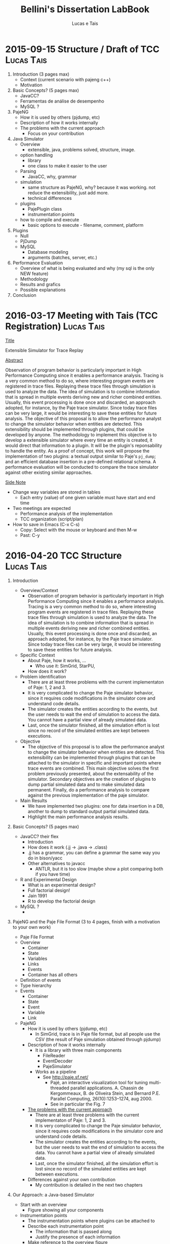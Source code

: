 #+TITLE: Bellini's Dissertation LabBook
#+AUTHOR: Lucas e Tais
#+LATEX_HEADER: \usepackage[margin=2cm,a4paper]{geometry}
#+STARTUP: overview indent
#+TAGS: Lucas(L) Tais(T) noexport(n) deprecated(d)
#+EXPORT_SELECT_TAGS: export
#+EXPORT_EXCLUDE_TAGS: noexport
#+SEQ_TODO: TODO(t!) STARTED(s!) WAITING(w!) | DONE(d!) CANCELLED(c!) DEFERRED(f!)

* 2015-09-15 Structure / Draft of TCC                            :Lucas:Tais:

1. Introduction (3 pages max)
   + Context (current scenario with pajeng c++)
   + Motivation
2. Basic Concepts? (5 pages max)
   + JavaCC?
   + Ferramentas de análise de desempenho
   + MySQL ? 
3. PajeNG
   + How it is used by others (pjdump, etc)
   + Description of how it works internally
   + The problems with the current approach
     + Focus on your contribution
4. Java Simulator
   + Overview
     - extensible, java, problems solved, structure, image.
   + option handling
     - library 
     - one class to make it easier to the user
   + Parsing 
     - JavaCC, why, grammar
   + simulation
     - same structure as PajeNG, why? because it was working. not
       reduce the extensibility, just add more. 
     - technical differences
   + plugins
     - PajePlugin class
     - instrumentation points
   + how to compile and execute
     - basic options to execute - filename, comment, platform
5. Plugins
  + Null
  + PjDump
  + MySQL
    + Database modeling
    + arguments (batches, server, etc.)
6. Performance Evaluation
  + Overview of what is being evaluated and why (my sql is the only NEW feature)
  + Methodology
  + Results and grafics
  + Possible explanations
7. Conclusion

* 2016-03-17 Meeting with Tais (TCC Registration)                :Lucas:Tais:

_Title_

Extensible Simulator for Trace Replay

_Abstract_

Observation of program behavior is particularly important in High
Performance Computing since it enables a performance analysis. Tracing
is a very common method to do so, where interesting program events are
registered in trace files. Replaying these trace files through
simulation is used to analyze the data. The idea of simulation is to
combine information that is spread in multiple events deriving new and
richer combined entities. Usually, this event processing is done once
and discarded, an approach adopted, for instance, by the Paje trace
simulator. Since today trace files can be very large, it would be
interesting to save these entities for future analysis. The objective
of this proposal is to allow the performance analyst to change the
simulator behavior when entities are detected. This extensibility
should be implemented through plugins, that could be developed by
anyone. The methodology to implement this objective is to develop a
extensible simulator where every time an entity is created, it would
direct that information to a plugin. It will be the plugin's
reponsability to handle the entity. As a proof of concept, this work
will propose the implementation of two plugins: a textual output
similar to Paje's =pj_dump=; and an efficient database insertion in a
pre-defined relational schema. A performance evaluation will be
conducted to compare the trace simulator against other existing
similar approaches.

_Side Note_
- Change way variables are stored in tables
  - Each entry (value) of one given variable must have start and end time
- Two meetings are expected
  - Performance analysis of the implementation
  - TCC organization (script/plan)
- How to save in Emacs (C-x C-s)
  - Copy: Select with the mouse or keyboard and then M-w
  - Past: C-y


* 2016-04-20 TCC Structure                                       :Lucas:Tais:

1. Introduction
   - Overview/Context
     - Observation of program behavior is particularly important in
       High Performance Computing since it enables a performance
       analysis. Tracing is a very common method to do so, where
       interesting program events are registered in trace
       files. Replaying these trace files through simulation is used
       to analyze the data. The idea of simulation is to combine
       information that is spread in multiple events deriving new and
       richer combined entities. Usually, this event processing is
       done once and discarded, an approach adopted, for instance, by
       the Paje trace simulator. Since today trace files can be very
       large, it would be interesting to save these entities for
       future analysis.
   - Specific Context
     - About Paje, how it works, ...
       - Who use it: SimGrid, StarPU, 
     - How does it work?
   - Problem identification
     - There are at least three problems with the current
       implementaton of Paje: 1, 2 and 3.
     - It is very complicated to change the Paje simulator behavior,
       since it requires code modifications in the simulator core and
       understand code details.
     - The simulator creates the entities according to the events, but
       the user needs to wait the end of simulation to access the
       data. You cannot have a partial view of already simulated data.
     - Last, once the simulator finished, all the simulation effort is
       lost since no record of the simulated entities are kept between
       executions.
   - Objective
     - The objective of this proposal is to allow the performance
       analyst to change the simulator behavior when entities are
       detected. This extensibility can be implemented through plugins
       that can be attached to the simulator in specific and important
       points where trace events are combined. This main objective
       solves the first problem previously presented, about the
       extensability of the simulator. Secondary objectives are the
       creation of plugins to dump partial simulated data and to make
       simulated data permanent. Finally, do a performance analysis to
       compare against the previous implementation of the paje simulator.
   - Main Results
     - We have implemented two plugins: one for data insertion in a
       DB, another to dump to standard output partial simulated data.
     - Highlight the main performance analysis results.
2. Basic Concepts? (5 pages max)
   + JavaCC? their flex
     - Introduction
     - How does it work (.jj -> .java -> .class)
     - .jj has a grammar, you can define a grammar the same way you do
       in bison/yacc
     - Other alternatives to javacc
       - ANTLR, but it is too slow (maybe show a plot comparing both
         if you have time)
   + R and Experimental Design
     - What is an experimental design?
     - Full factorial design!
     - Jain 1991
     - R to develop the factorial design
   + MySQL ?
     - 
3. PajeNG and the Paje File Format (3 to 4 pages, finish with a motivation to your own work)
   - Paje File Format
   - Overview
     - Container
     - State
     - Variables
     - Links
     - Events
     - Container has all others
   - Definition of events
   - Type hierarchy 
   - Events
     - Container
     - State
     - Event
     - Variable
     - Link 
   - PajeNG
     + How it is used by others (pjdump, etc)
       - In SimGrid, trace is in Paje file format, but all people use
         the CSV (the result of Paje simulation obtained through
         pjdump)
     + Description of how it works internally
       - It is a library with three main components
         - FileReader
         - EventDecoder
         - PajeSimulator
       - Works as a pipeline
         - See http://paje.sf.net/
           - Pajé, an interactive visualization tool for tuning multi-threaded parallel applications.
             A. Chassin de Kergommeaux, B. de Oliveira Stein, and Bernard P.E.
             Parallel Computing, 26(10):1253–1274, aug 2000.
           - See in particular the Fig. 7

     + _The problems with the current approach_
       - There are at least three problems with the current
         implementaton of Paje: 1, 2 and 3.
       - It is very complicated to change the Paje simulator behavior,
         since it requires code modifications in the simulator core and
         understand code details.
       - The simulator creates the entities according to the events, but
         the user needs to wait the end of simulation to access the
         data. You cannot have a partial view of already simulated data.
       - Last, once the simulator finished, all the simulation effort is
         lost since no record of the simulated entities are kept between
         executions.
     + Differences against your own contribution
       - My contribution is detailed in the next two chapters
4. Our Approach: a Java-based Simulator
   - Start with an overview
     - Figure showing all your components

   - Instrumentation points
     + The instrumentation points where plugins can be attached to
     - Describe each instrumentation point
       - The information that is passed along
       - Justify the presence of each information
     - Make reference to the overview figure
     - Figure
       - Has the simulator core (the component)
         - All the points

   - JavaCC Parsing and Paje File format grammar
     - Explain the grammar in yacc/bison terminology
       - Non-terminals, terminals..., tokens
     - Top-down parsing... or bottom-up?
     - Explain the process of transforming the grammar to java code

   - Simulator core
     - Follows the same structure of PajeNG
       - Simulator and Container (where simulation happens)
       - Use stack to simulate states
     - What are the _technical_ differences against PajeNG

   Next chapter details the implementation of the two plugins.

5. Plugins

The methodology to implement this objective is to develop a
extensible simulator where every time an entity is created, it would
direct that information to a plugin. It will be the plugin's
reponsability to handle the entity. As a proof of concept, this work
will propose the implementation of two plugins: a textual output
similar to Paje's =pj_dump=; and an efficient database insertion in a
pre-defined relational schema. A performance evaluation will be
conducted to compare the trace simulator against other existing
similar approaches.

   + Null
   + PjDump
   + MySQL
     + Database modeling
     + arguments (batches, server, etc.)

6. Performance Evaluation
   + Overview of what is being evaluated and why (mysql is the only NEW feature)
   + Experimental Methodology
     - Full factorial
   + Results and grafics
   + Possible explanations
   + 

7. Conclusion
   - All efforts in the simulator optimization benefit all plugins.
   - Future work
     - Perf. Eval. in Windows

Appendix
- How to implement a plugin?

* References

** 23/04

https://dzone.com/articles/antlr-and-javacc-parser-generators
https://javacc.java.net/
http://www.computing.dcu.ie/~hamilton/teaching/CA448/notes/JavaCClex2.pdf

** 24/04
http://eriklievaart.com/blog/javacc2.html
http://paje.sourceforge.net/download/publication/lang-paje.pdf

** 26/04

http://www.jmp.com/support/help/Full_Factorial_Designs.shtml
https://cran.r-project.org/web/packages/DoE.base/DoE.base.pdf

https://github.com/schnorr/pajeng/wiki/pj_dump

http://simgrid.gforge.inria.fr/tutorials/simgrid-tracing-101.pdf
http://simgrid.gforge.inria.fr/




* 
Other points:
- use the \label command in each chapter to mark (I give you an
  example in basic concepts chapter below)
- use the \ref to make reference to a chapter/section, such as
  \ref{chapter.basic_concepts}. This provides you a cleaner way to
  reference things, such as figures, tables, sections, whatever.
- you need to cite the documents you reference, and still cite related
  work that support your motivation. I'll give you an example of that
  asap, using bibtex.


(Write about the current extensibility of Paje original and next
generation. Say that is not enough for current needs because writing
a full component for Paje is a complex thing - one needs to know the
protocol, the internal objects and class hierarchy and so on. Very few
people have done so.)

It is very complicated to change the Paje simulator behavior,
since it requires code modifications in the simulator core, which
depends upon understanding details of the program. If a performance
analyst wants to evaluate only one type of entity, or needs a
different presentation of the data, he will need to have at least a
basic understanding of how the program is implemented in order to
generate these different results. 

* Notes 

Importance of implementtion of plugins, to validade and to see flaws,
such as which objects to send to the plugin. 
